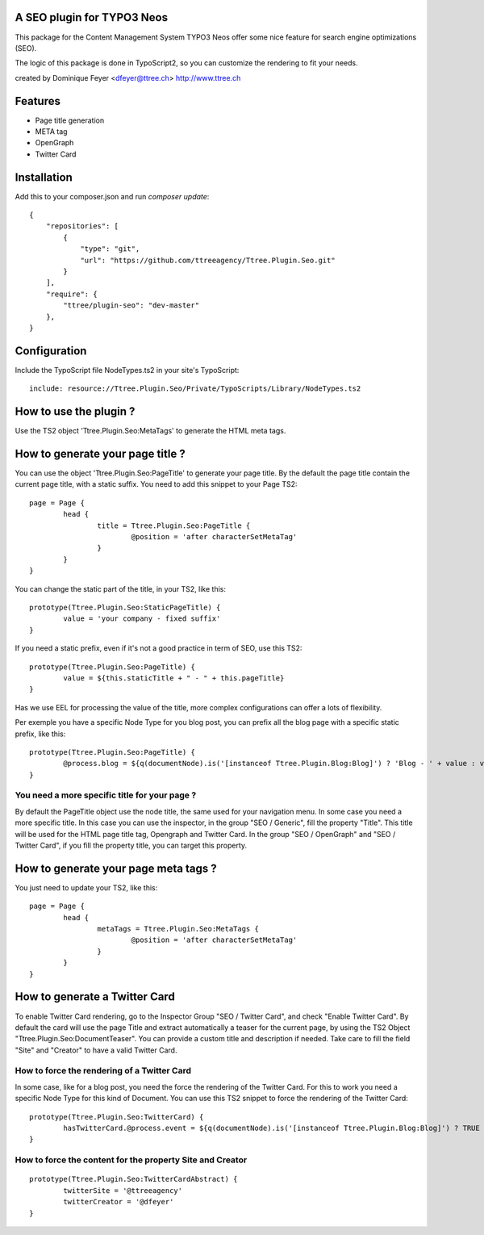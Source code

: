 A SEO plugin for TYPO3 Neos
===========================

This package for the Content Management System TYPO3 Neos offer some nice feature for search engine optimizations (SEO).

The logic of this package is done in TypoScript2, so you can customize the rendering to fit your needs.

created by Dominique Feyer <dfeyer@ttree.ch> http://www.ttree.ch

Features
========

- Page title generation
- META tag
- OpenGraph
- Twitter Card

Installation
============
Add this to your composer.json and run `composer update`::

	{
	    "repositories": [
	        {
	            "type": "git",
	            "url": "https://github.com/ttreeagency/Ttree.Plugin.Seo.git"
	        }
	    ],
	    "require": {
	        "ttree/plugin-seo": "dev-master"
	    },
	}

Configuration
=============

Include the TypoScript file NodeTypes.ts2 in your site's TypoScript::

	include: resource://Ttree.Plugin.Seo/Private/TypoScripts/Library/NodeTypes.ts2

How to use the plugin ?
=======================

Use the TS2 object 'Ttree.Plugin.Seo:MetaTags' to generate the HTML meta tags.

How to generate your page title ?
=================================

You can use the object 'Ttree.Plugin.Seo:PageTitle' to generate your page title. By the default the page title contain the
current page title, with a static suffix. You need to add this snippet to your Page TS2::

	page = Page {
		head {
			title = Ttree.Plugin.Seo:PageTitle {
				@position = 'after characterSetMetaTag'
			}
		}
	}

You can change the static part of the title, in your TS2, like this::

	prototype(Ttree.Plugin.Seo:StaticPageTitle) {
  		value = 'your company - fixed suffix'
	}

If you need a static prefix, even if it's not a good practice in term of SEO, use this TS2::

	prototype(Ttree.Plugin.Seo:PageTitle) {
		value = ${this.staticTitle + " - " + this.pageTitle}
	}

Has we use EEL for processing the value of the title, more complex configurations can offer a lots of flexibility.

Per exemple you have a specific Node Type for you blog post, you can prefix all the blog page with a specific static prefix, like this::

	prototype(Ttree.Plugin.Seo:PageTitle) {
		@process.blog = ${q(documentNode).is('[instanceof Ttree.Plugin.Blog:Blog]') ? 'Blog - ' + value : value}
	}

You need a more specific title for your page ?
----------------------------------------------

By default the PageTitle object use the node title, the same used for your navigation menu. In some case you need a more specific title. In this
case you can use the inspector, in the group "SEO / Generic", fill the property "Title". This title will be used for the HTML page title tag,
Opengraph and Twitter Card. In the group "SEO / OpenGraph" and "SEO / Twitter Card", if you fill the property title, you can target this property.

How to generate your page meta tags ?
=====================================

You just need to update your TS2, like this::

	page = Page {
		head {
			metaTags = Ttree.Plugin.Seo:MetaTags {
				@position = 'after characterSetMetaTag'
			}
		}
	}

How to generate a Twitter Card
==============================

To enable Twitter Card rendering, go to the Inspector Group "SEO / Twitter Card", and check "Enable Twitter Card". By default the card will use the page Title
and extract automatically a teaser for the current page, by using the TS2 Object "Ttree.Plugin.Seo:DocumentTeaser". You can provide a custom title and
description if needed. Take care to fill the field "Site" and "Creator" to have a valid Twitter Card.

How to force the rendering of a Twitter Card
--------------------------------------------

In some case, like for a blog post, you need the force the rendering of the Twitter Card. For this to work you need a specific Node Type for this kind of Document.
You can use this TS2 snippet to force the rendering of the Twitter Card::

	prototype(Ttree.Plugin.Seo:TwitterCard) {
		hasTwitterCard.@process.event = ${q(documentNode).is('[instanceof Ttree.Plugin.Blog:Blog]') ? TRUE : value}
	}

How to force the content for the property Site and Creator
----------------------------------------------------------

::

	prototype(Ttree.Plugin.Seo:TwitterCardAbstract) {
		twitterSite = '@ttreeagency'
		twitterCreator = '@dfeyer'
	}
